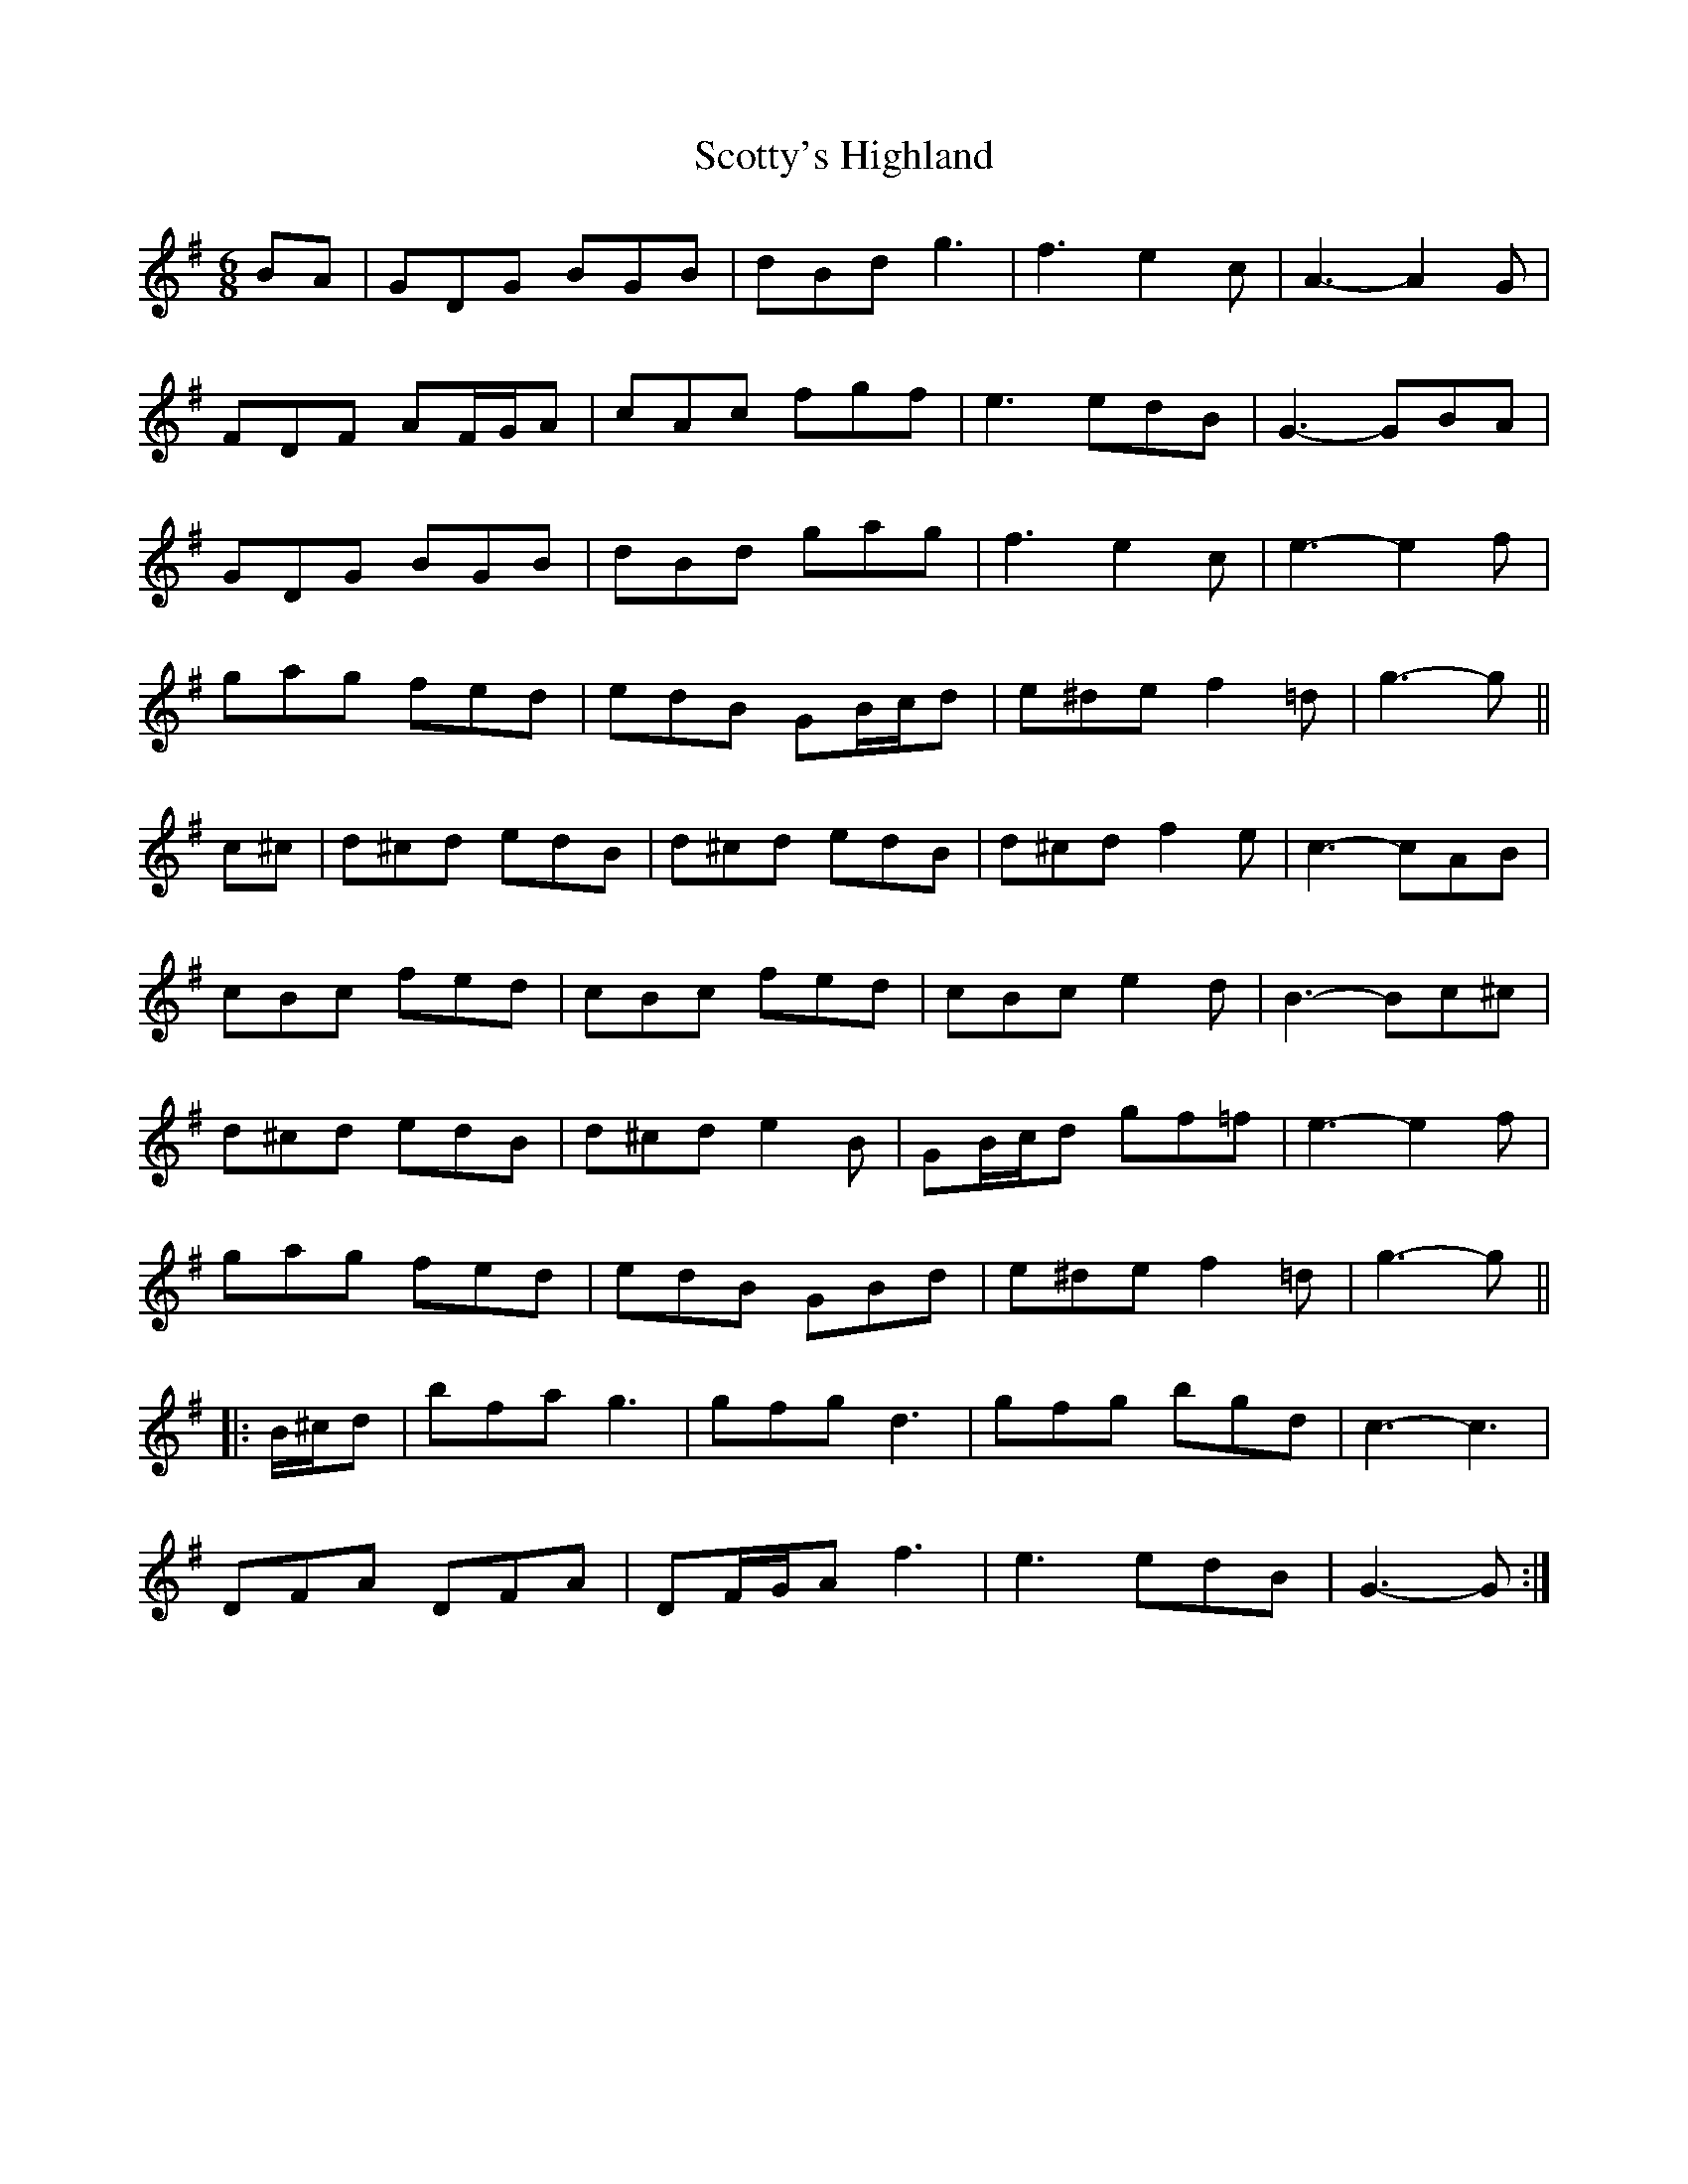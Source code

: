 X: 36209
T: Scotty's Highland
R: jig
M: 6/8
K: Gmajor
BA|GDG BGB|dBd g3|f3 e2 c|A3- A2 G|
FDF AF/G/A|cAc fgf|e3 edB|G3- GBA|
GDG BGB|dBd gag|f3 e2 c|e3- e2 f|
gag fed|edB GB/c/d|e^de f2 =d|g3- g||
c^c|d^cd edB|d^cd edB|d^cd f2 e|c3- cAB|
cBc fed|cBc fed|cBc e2 d|B3- Bc^c|
d^cd edB|d^cd e2 B|GB/c/d gf=f|e3- e2 f|
gag fed|edB GBd|e^de f2 =d|g3- g||
|:B/^c/d|bfa g3|gfg d3|gfg bgd|c3- c3|
DFA DFA|DF/G/A f3|e3 edB|G3- G:|

